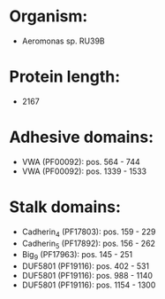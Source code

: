 * Organism:
- Aeromonas sp. RU39B
* Protein length:
- 2167
* Adhesive domains:
- VWA (PF00092): pos. 564 - 744
- VWA (PF00092): pos. 1339 - 1533
* Stalk domains:
- Cadherin_4 (PF17803): pos. 159 - 229
- Cadherin_5 (PF17892): pos. 156 - 262
- Big_9 (PF17963): pos. 145 - 251
- DUF5801 (PF19116): pos. 402 - 531
- DUF5801 (PF19116): pos. 988 - 1140
- DUF5801 (PF19116): pos. 1154 - 1300

